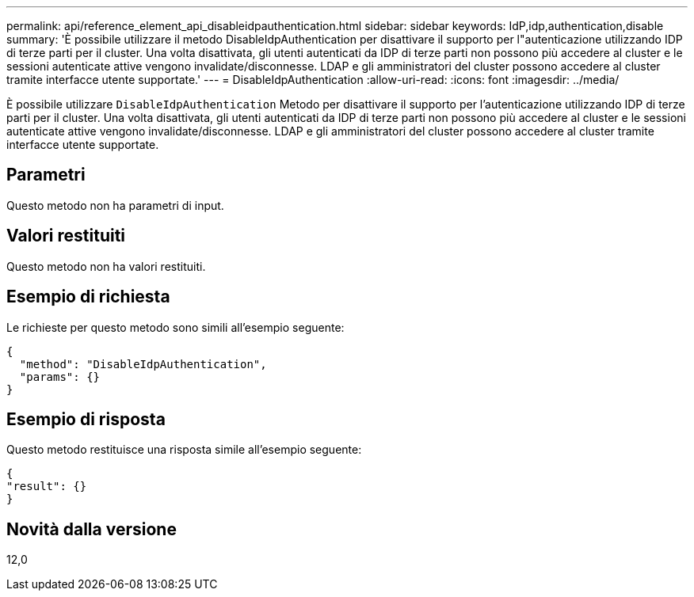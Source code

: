 ---
permalink: api/reference_element_api_disableidpauthentication.html 
sidebar: sidebar 
keywords: IdP,idp,authentication,disable 
summary: 'È possibile utilizzare il metodo DisableIdpAuthentication per disattivare il supporto per l"autenticazione utilizzando IDP di terze parti per il cluster. Una volta disattivata, gli utenti autenticati da IDP di terze parti non possono più accedere al cluster e le sessioni autenticate attive vengono invalidate/disconnesse. LDAP e gli amministratori del cluster possono accedere al cluster tramite interfacce utente supportate.' 
---
= DisableIdpAuthentication
:allow-uri-read: 
:icons: font
:imagesdir: ../media/


[role="lead"]
È possibile utilizzare `DisableIdpAuthentication` Metodo per disattivare il supporto per l'autenticazione utilizzando IDP di terze parti per il cluster. Una volta disattivata, gli utenti autenticati da IDP di terze parti non possono più accedere al cluster e le sessioni autenticate attive vengono invalidate/disconnesse. LDAP e gli amministratori del cluster possono accedere al cluster tramite interfacce utente supportate.



== Parametri

Questo metodo non ha parametri di input.



== Valori restituiti

Questo metodo non ha valori restituiti.



== Esempio di richiesta

Le richieste per questo metodo sono simili all'esempio seguente:

[listing]
----
{
  "method": "DisableIdpAuthentication",
  "params": {}
}
----


== Esempio di risposta

Questo metodo restituisce una risposta simile all'esempio seguente:

[listing]
----
{
"result": {}
}
----


== Novità dalla versione

12,0

